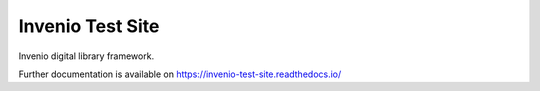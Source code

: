 ..
    Copyright (C) 2018 CERN.

    Invenio Test Site is free software; you can redistribute it and/or modify it
    under the terms of the MIT License; see LICENSE file for more details.

===================
 Invenio Test Site
===================

.. image:: https://img.shields.io/travis/tdilauro/invenio-test-site.svg
        :target: https://travis-ci.org/tdilauro/invenio-test-site

.. image:: https://img.shields.io/coveralls/tdilauro/invenio-test-site.svg
        :target: https://coveralls.io/r/tdilauro/invenio-test-site

.. image:: https://img.shields.io/github/license/tdilauro/invenio-test-site.svg
        :target: https://github.com/tdilauro/invenio-test-site/blob/master/LICENSE

Invenio digital library framework.

Further documentation is available on
https://invenio-test-site.readthedocs.io/

